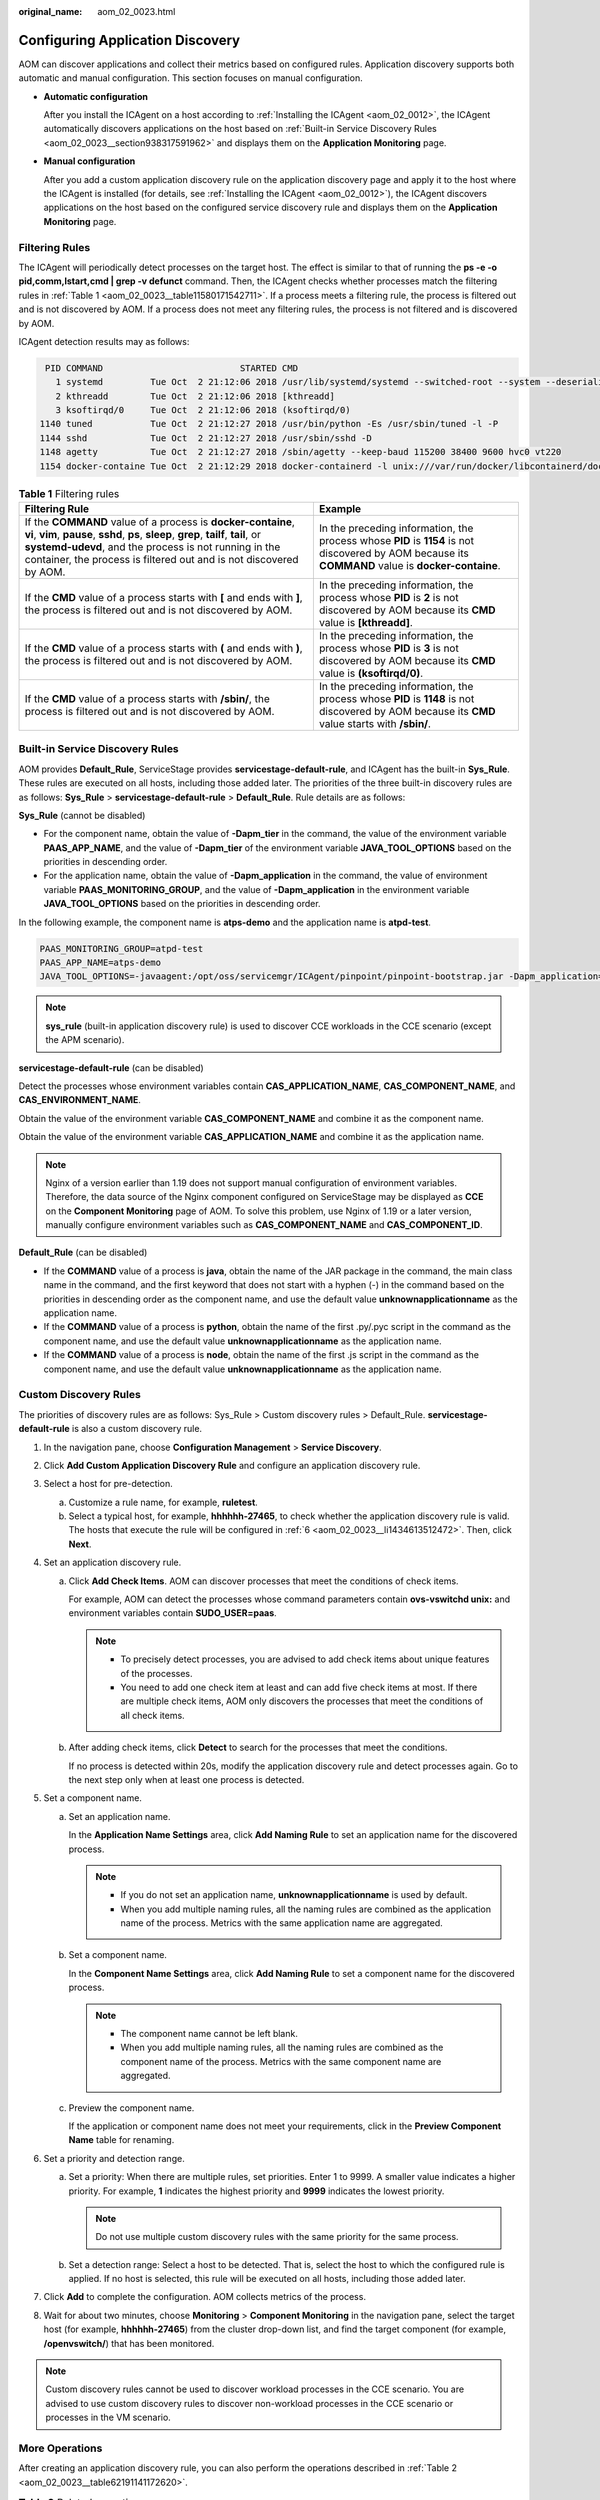 :original_name: aom_02_0023.html

.. _aom_02_0023:

Configuring Application Discovery
=================================

AOM can discover applications and collect their metrics based on configured rules. Application discovery supports both automatic and manual configuration. This section focuses on manual configuration.

-  **Automatic configuration**

   After you install the ICAgent on a host according to :ref:`Installing the ICAgent <aom_02_0012>`, the ICAgent automatically discovers applications on the host based on :ref:`Built-in Service Discovery Rules <aom_02_0023__section938317591962>` and displays them on the **Application Monitoring** page.

-  **Manual configuration**

   After you add a custom application discovery rule on the application discovery page and apply it to the host where the ICAgent is installed (for details, see :ref:`Installing the ICAgent <aom_02_0012>`), the ICAgent discovers applications on the host based on the configured service discovery rule and displays them on the **Application Monitoring** page.

Filtering Rules
---------------

The ICAgent will periodically detect processes on the target host. The effect is similar to that of running the **ps -e -o pid,comm,lstart,cmd \| grep -v defunct** command. Then, the ICAgent checks whether processes match the filtering rules in :ref:`Table 1 <aom_02_0023__table11580171542711>`. If a process meets a filtering rule, the process is filtered out and is not discovered by AOM. If a process does not meet any filtering rules, the process is not filtered and is discovered by AOM.

ICAgent detection results may as follows:

.. code-block::

      PID COMMAND                          STARTED CMD
        1 systemd         Tue Oct  2 21:12:06 2018 /usr/lib/systemd/systemd --switched-root --system --deserialize 20
        2 kthreadd        Tue Oct  2 21:12:06 2018 [kthreadd]
        3 ksoftirqd/0     Tue Oct  2 21:12:06 2018 (ksoftirqd/0)
     1140 tuned           Tue Oct  2 21:12:27 2018 /usr/bin/python -Es /usr/sbin/tuned -l -P
     1144 sshd            Tue Oct  2 21:12:27 2018 /usr/sbin/sshd -D
     1148 agetty          Tue Oct  2 21:12:27 2018 /sbin/agetty --keep-baud 115200 38400 9600 hvc0 vt220
     1154 docker-containe Tue Oct  2 21:12:29 2018 docker-containerd -l unix:///var/run/docker/libcontainerd/docker-containerd.sock --shim docker-containerd-shim --start-timeout 2m --state-dir /var/run/docker/libcontainerd/containerd --runtime docker-runc --metrics-interval=0

.. _aom_02_0023__table11580171542711:

.. table:: **Table 1** Filtering rules

   +----------------------------------------------------------------------------------------------------------------------------------------------------------------------------------------------------------------------------------------------------------------------------------------+----------------------------------------------------------------------------------------------------------------------------------------------------+
   | Filtering Rule                                                                                                                                                                                                                                                                         | Example                                                                                                                                            |
   +========================================================================================================================================================================================================================================================================================+====================================================================================================================================================+
   | If the **COMMAND** value of a process is **docker-containe**, **vi**, **vim**, **pause**, **sshd**, **ps**, **sleep**, **grep**, **tailf**, **tail**, or **systemd-udevd**, and the process is not running in the container, the process is filtered out and is not discovered by AOM. | In the preceding information, the process whose **PID** is **1154** is not discovered by AOM because its **COMMAND** value is **docker-containe**. |
   +----------------------------------------------------------------------------------------------------------------------------------------------------------------------------------------------------------------------------------------------------------------------------------------+----------------------------------------------------------------------------------------------------------------------------------------------------+
   | If the **CMD** value of a process starts with **[** and ends with **]**, the process is filtered out and is not discovered by AOM.                                                                                                                                                     | In the preceding information, the process whose **PID** is **2** is not discovered by AOM because its **CMD** value is **[kthreadd]**.             |
   +----------------------------------------------------------------------------------------------------------------------------------------------------------------------------------------------------------------------------------------------------------------------------------------+----------------------------------------------------------------------------------------------------------------------------------------------------+
   | If the **CMD** value of a process starts with **(** and ends with **)**, the process is filtered out and is not discovered by AOM.                                                                                                                                                     | In the preceding information, the process whose **PID** is **3** is not discovered by AOM because its **CMD** value is **(ksoftirqd/0)**.          |
   +----------------------------------------------------------------------------------------------------------------------------------------------------------------------------------------------------------------------------------------------------------------------------------------+----------------------------------------------------------------------------------------------------------------------------------------------------+
   | If the **CMD** value of a process starts with **/sbin/**, the process is filtered out and is not discovered by AOM.                                                                                                                                                                    | In the preceding information, the process whose **PID** is **1148** is not discovered by AOM because its **CMD** value starts with **/sbin/**.     |
   +----------------------------------------------------------------------------------------------------------------------------------------------------------------------------------------------------------------------------------------------------------------------------------------+----------------------------------------------------------------------------------------------------------------------------------------------------+

.. _aom_02_0023__section938317591962:

Built-in Service Discovery Rules
--------------------------------

AOM provides **Default_Rule**, ServiceStage provides **servicestage-default-rule**, and ICAgent has the built-in **Sys_Rule**. These rules are executed on all hosts, including those added later. The priorities of the three built-in discovery rules are as follows: **Sys_Rule** > **servicestage-default-rule** > **Default_Rule**. Rule details are as follows:

**Sys_Rule** (cannot be disabled)

-  For the component name, obtain the value of **-Dapm_tier** in the command, the value of the environment variable **PAAS_APP_NAME**, and the value of **-Dapm_tier** of the environment variable **JAVA_TOOL_OPTIONS** based on the priorities in descending order.
-  For the application name, obtain the value of **-Dapm_application** in the command, the value of environment variable **PAAS_MONITORING_GROUP**, and the value of **-Dapm_application** in the environment variable **JAVA_TOOL_OPTIONS** based on the priorities in descending order.

In the following example, the component name is **atps-demo** and the application name is **atpd-test**.

.. code-block:: text

   PAAS_MONITORING_GROUP=atpd-test
   PAAS_APP_NAME=atps-demo
   JAVA_TOOL_OPTIONS=-javaagent:/opt/oss/servicemgr/ICAgent/pinpoint/pinpoint-bootstrap.jar -Dapm_application=atpd-test -Dapm_tier=atps-demo

.. note::

   **sys_rule** (built-in application discovery rule) is used to discover CCE workloads in the CCE scenario (except the APM scenario).

**servicestage-default-rule** (can be disabled)

Detect the processes whose environment variables contain **CAS_APPLICATION_NAME**, **CAS_COMPONENT_NAME**, and **CAS_ENVIRONMENT_NAME**.

Obtain the value of the environment variable **CAS_COMPONENT_NAME** and combine it as the component name.

Obtain the value of the environment variable **CAS_APPLICATION_NAME** and combine it as the application name.

.. note::

   Nginx of a version earlier than 1.19 does not support manual configuration of environment variables. Therefore, the data source of the Nginx component configured on ServiceStage may be displayed as **CCE** on the **Component Monitoring** page of AOM. To solve this problem, use Nginx of 1.19 or a later version, manually configure environment variables such as **CAS_COMPONENT_NAME** and **CAS_COMPONENT_ID**.

**Default_Rule** (can be disabled)

-  If the **COMMAND** value of a process is **java**, obtain the name of the JAR package in the command, the main class name in the command, and the first keyword that does not start with a hyphen (-) in the command based on the priorities in descending order as the component name, and use the default value **unknownapplicationname** as the application name.
-  If the **COMMAND** value of a process is **python**, obtain the name of the first .py/.pyc script in the command as the component name, and use the default value **unknownapplicationname** as the application name.
-  If the **COMMAND** value of a process is **node**, obtain the name of the first .js script in the command as the component name, and use the default value **unknownapplicationname** as the application name.

Custom Discovery Rules
----------------------

The priorities of discovery rules are as follows: Sys_Rule > Custom discovery rules > Default_Rule. **servicestage-default-rule** is also a custom discovery rule.

#. In the navigation pane, choose **Configuration Management** > **Service Discovery**.

#. Click **Add Custom Application Discovery Rule** and configure an application discovery rule.

#. Select a host for pre-detection.

   a. Customize a rule name, for example, **ruletest**.
   b. Select a typical host, for example, **hhhhhh-27465**, to check whether the application discovery rule is valid. The hosts that execute the rule will be configured in :ref:`6 <aom_02_0023__li1434613512472>`. Then, click **Next**.

#. Set an application discovery rule.

   a. Click **Add Check Items**. AOM can discover processes that meet the conditions of check items.

      For example, AOM can detect the processes whose command parameters contain **ovs-vswitchd unix:** and environment variables contain **SUDO_USER=paas**.

      .. note::

         -  To precisely detect processes, you are advised to add check items about unique features of the processes.
         -  You need to add one check item at least and can add five check items at most. If there are multiple check items, AOM only discovers the processes that meet the conditions of all check items.

   b. After adding check items, click **Detect** to search for the processes that meet the conditions.

      If no process is detected within 20s, modify the application discovery rule and detect processes again. Go to the next step only when at least one process is detected.

#. Set a component name.

   a. Set an application name.

      In the **Application Name Settings** area, click **Add Naming Rule** to set an application name for the discovered process.

      .. note::

         -  If you do not set an application name, **unknownapplicationname** is used by default.
         -  When you add multiple naming rules, all the naming rules are combined as the application name of the process. Metrics with the same application name are aggregated.

   b. Set a component name.

      In the **Component Name Settings** area, click **Add Naming Rule** to set a component name for the discovered process.

      .. note::

         -  The component name cannot be left blank.
         -  When you add multiple naming rules, all the naming rules are combined as the component name of the process. Metrics with the same component name are aggregated.

   c. Preview the component name.

      If the application or component name does not meet your requirements, click |image1| in the **Preview Component Name** table for renaming.

#. .. _aom_02_0023__li1434613512472:

   Set a priority and detection range.

   a. Set a priority: When there are multiple rules, set priorities. Enter 1 to 9999. A smaller value indicates a higher priority. For example, **1** indicates the highest priority and **9999** indicates the lowest priority.

      .. note::

         Do not use multiple custom discovery rules with the same priority for the same process.

   b. Set a detection range: Select a host to be detected. That is, select the host to which the configured rule is applied. If no host is selected, this rule will be executed on all hosts, including those added later.

#. Click **Add** to complete the configuration. AOM collects metrics of the process.

#. Wait for about two minutes, choose **Monitoring** > **Component Monitoring** in the navigation pane, select the target host (for example, **hhhhhh-27465**) from the cluster drop-down list, and find the target component (for example, **/openvswitch/**) that has been monitored.

.. note::

   Custom discovery rules cannot be used to discover workload processes in the CCE scenario. You are advised to use custom discovery rules to discover non-workload processes in the CCE scenario or processes in the VM scenario.

More Operations
---------------

After creating an application discovery rule, you can also perform the operations described in :ref:`Table 2 <aom_02_0023__table62191141172620>`.

.. _aom_02_0023__table62191141172620:

.. table:: **Table 2** Related operations

   +-----------------------------------+-------------------------------------------------------------------------------------------------------------------+
   | Operation                         | Description                                                                                                       |
   +===================================+===================================================================================================================+
   | Viewing rule details              | In the **Name** column, click the name of an application discovery rule.                                          |
   +-----------------------------------+-------------------------------------------------------------------------------------------------------------------+
   | Enabling or disabling a rule      | -  Click **Enable** in the **Operation** column.                                                                  |
   |                                   | -  Click **Disable** in the **Operation** column. After a rule is disabled, AOM does not collect process metrics. |
   +-----------------------------------+-------------------------------------------------------------------------------------------------------------------+
   | Deleting a rule                   | -  To delete a discovery rule, click **Delete** in the **Operation** column.                                      |
   |                                   |                                                                                                                   |
   |                                   | .. note::                                                                                                         |
   |                                   |                                                                                                                   |
   |                                   |    Built-in application discovery rules cannot be deleted.                                                        |
   +-----------------------------------+-------------------------------------------------------------------------------------------------------------------+
   | Modifying a rule                  | Click **Modify** in the **Operation** column.                                                                     |
   |                                   |                                                                                                                   |
   |                                   | .. note::                                                                                                         |
   |                                   |                                                                                                                   |
   |                                   |    Built-in application discovery rules cannot be modified.                                                       |
   +-----------------------------------+-------------------------------------------------------------------------------------------------------------------+

.. |image1| image:: /_static/images/en-us_image_0000001448643217.png
